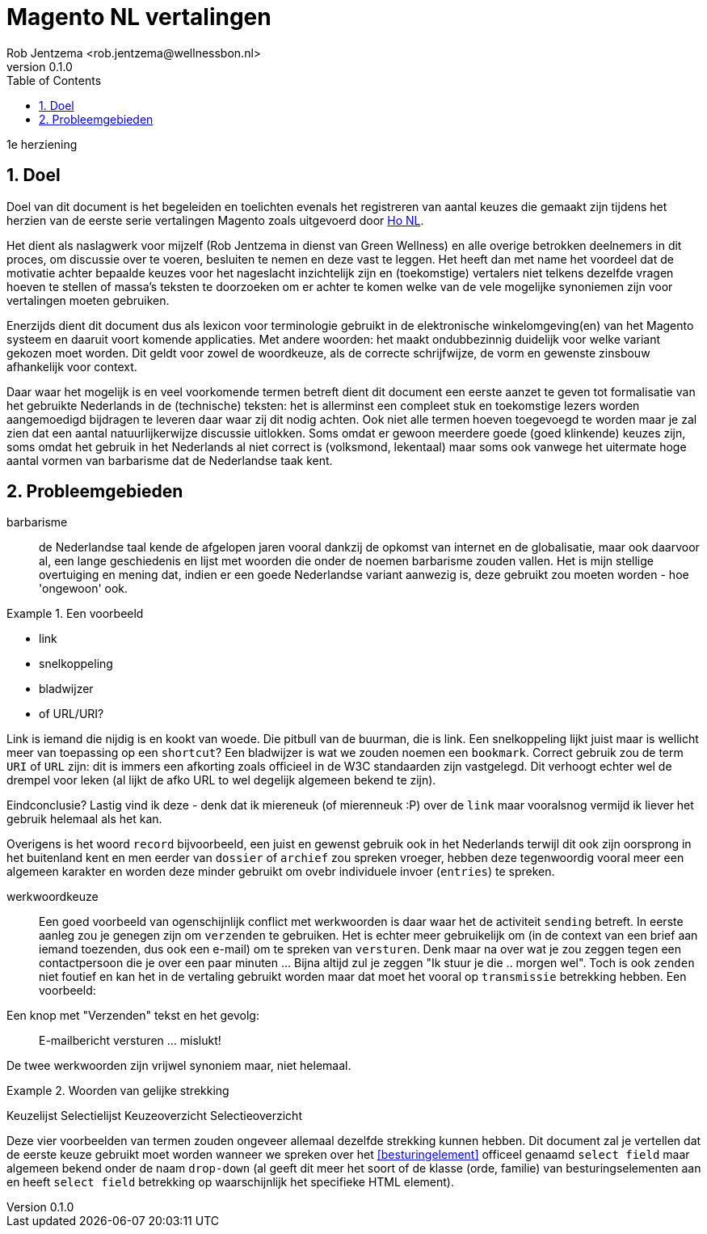 
= Magento NL vertalingen
:author: Rob Jentzema <rob.jentzema@wellnessbon.nl>
:project: Magento Nederlandse vertalingen (Ho_NL)
:repo: https://github.com/greenwellness/Ho_nl_NL
:branch: feature-refactor
:revnumber: 0.1.0
:status: draft
:toc:
:numbered:

1e herziening

== Doel

Doel van dit document is het begeleiden en toelichten evenals het registreren
van aantal keuzes die gemaakt zijn tijdens het herzien van de eerste serie
vertalingen Magento zoals uitgevoerd door https://github.com/ho-nl/Ho_nl_NL[Ho
NL].

Het dient als naslagwerk voor mijzelf (Rob Jentzema in dienst van Green
Wellness) en alle overige betrokken deelnemers in dit proces, om discussie over
te voeren, besluiten te nemen en deze vast te leggen. Het heeft dan met name het
voordeel dat de motivatie achter bepaalde keuzes voor het nageslacht
inzichtelijk zijn en (toekomstige) vertalers niet telkens dezelfde vragen hoeven
te stellen of massa's teksten te doorzoeken om er achter te komen welke van de
vele mogelijke synoniemen zijn voor vertalingen moeten gebruiken.

Enerzijds dient dit document dus als lexicon voor terminologie gebruikt in de
elektronische winkelomgeving(en) van het Magento systeem en daaruit voort
komende applicaties. Met andere woorden: het maakt ondubbezinnig duidelijk voor
welke variant gekozen moet worden. Dit geldt voor zowel de woordkeuze, als de
correcte schrijfwijze, de vorm en gewenste zinsbouw afhankelijk voor context.

Daar waar het mogelijk is en veel voorkomende termen betreft dient dit document
een eerste aanzet te geven tot formalisatie van het gebruikte Nederlands in de
(technische) teksten: het is allerminst een compleet stuk en toekomstige lezers
worden aangemoedigd bijdragen te leveren daar waar zij dit nodig achten. Ook
niet alle termen hoeven toegevoegd te worden maar je zal zien dat een aantal
natuurlijkerwijze discussie uitlokken. Soms omdat er gewoon meerdere goede (goed
klinkende) keuzes zijn, soms omdat het gebruik in het Nederlands al niet correct
is (volksmond, lekentaal) maar soms ook vanwege het uitermate hoge aantal vormen
van barbarisme dat de Nederlandse taak kent.

== Probleemgebieden

barbarisme::
de Nederlandse taal kende de afgelopen jaren vooral dankzij de opkomst van
internet en de globalisatie, maar ook daarvoor al, een lange geschiedenis en
lijst met woorden die onder de noemen barbarisme zouden vallen. Het is mijn
stellige overtuiging en mening dat, indien er een goede Nederlandse variant
aanwezig is, deze gebruikt zou moeten worden - hoe 'ongewoon' ook.

.Een voorbeeld
===================================================
* link
* snelkoppeling
* bladwijzer
* of URL/URI?
===================================================

Link is iemand die nijdig is en kookt van woede. Die pitbull van de buurman, die
is link. Een snelkoppeling lijkt juist maar is wellicht meer van toepassing op
een `shortcut`? Een bladwijzer is wat we zouden noemen een `bookmark`. Correct
gebruik zou de term `URI` of `URL` zijn: dit is immers een afkorting zoals
officieel in de W3C standaarden zijn vastgelegd. Dit verhoogt echter wel de
drempel voor leken (al lijkt de afko URL to wel degelijk algemeen bekend te
zijn).

Eindconclusie? Lastig vind ik deze - denk dat ik miereneuk (of mierenneuk :P)
over de `link` maar vooralsnog vermijd ik liever het gebruik helemaal als het
kan.

Overigens is het woord `record` bijvoorbeeld, een juist en gewenst gebruik ook
in het Nederlands terwijl dit ook zijn oorsprong in het buitenland kent en men
eerder van `dossier` of `archief` zou spreken vroeger, hebben deze tegenwoordig
vooral meer een algemeen karakter en worden deze minder gebruikt om ovebr
individuele invoer (`entries`) te spreken.


werkwoordkeuze:: Een goed voorbeeld van ogenschijnlijk conflict met werkwoorden
is daar waar het de activiteit `sending` betreft. In eerste aanleg zou je
genegen zijn om `verzenden` te gebruiken. Het is echter meer gebruikelijk om (in
de context van een brief aan iemand toezenden, dus ook een e-mail) om te spreken
van `versturen`. Denk maar na over wat je zou zeggen tegen een contactpersoon
die je over een paar minuten ... Bijna altijd zul je zeggen "Ik stuur je die ..
morgen wel". Toch is ook `zenden` niet foutief en kan het in de vertaling
gebruikt worden maar dat moet het vooral op `transmissie` betrekking hebben. Een
voorbeeld:

Een knop met "Verzenden" tekst en het gevolg:

> E-mailbericht versturen ... mislukt!

De twee werkwoorden zijn vrijwel synoniem maar, niet helemaal.



.Woorden van gelijke strekking
================================================
Keuzelijst
Selectielijst
Keuzeoverzicht
Selectieoverzicht
================================================

Deze vier voorbeelden van termen zouden ongeveer allemaal dezelfde strekking
kunnen hebben. Dit document zal je vertellen dat de eerste keuze gebruikt moet
worden wanneer we spreken over het <<besturingelement>> officeel genaamd `select
field` maar algemeen bekend onder de naam `drop-down` (al geeft dit meer het
soort of de klasse (orde, familie) van besturingselementen aan en heeft `select
field` betrekking op waarschijnlijk het specifieke HTML element).
